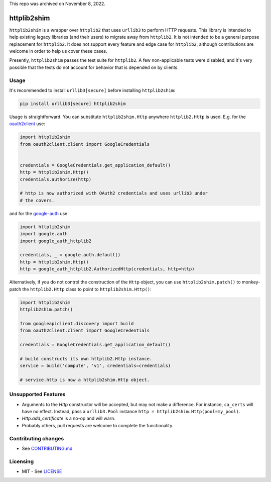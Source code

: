This repo was archived on November 8, 2022. 

httplib2shim
============

|Build Status| |Coverage Status| |PyPI Version|

``httplib2shim`` is a wrapper over ``httplib2`` that uses ``urllib3`` to perform HTTP requests. This library is intended to help existing legacy libraries (and their users) to migrate away from ``httplib2``. It is not intended to be a general purpose replacement for ``httplib2``. It does not support every feature and edge case for ``httplib2``, although contributions are welcome in order to help us cover these cases.

Presently, ``httplib2shim`` passes the test suite for ``httplib2``. A few non-applicable tests were disabled, and it's very possible that the tests do not account for behavior that is depended on by clients.


Usage
-----

It's recommended to install ``urllib3[secure]`` before installing ``httplib2shim``:

.. code:: bash

    pip install urllib3[secure] httplib2shim

Usage is straightforward. You can substitute ``httplib2shim.Http`` anywhere ``httplib2.Http`` is used. E.g. for the `oauth2client <https://github.com/google/oauth2client>`_ use:

.. code:: python

    import httplib2shim
    from oauth2client.client import GoogleCredentials


    credentials = GoogleCredentials.get_application_default()
    http = httplib2shim.Http()
    credentials.authorize(http)

    # http is now authorized with OAuth2 credentials and uses urllib3 under
    # the covers.

and for the `google-auth <https://github.com/GoogleCloudPlatform/google-auth-library-python>`_ use:

.. code:: python

    import httplib2shim
    import google.auth
    import google_auth_httplib2

    credentials, _ = google.auth.default()
    http = httplib2shim.Http()
    http = google_auth_httplib2.AuthorizedHttp(credentials, http=http)

Alternatively, if you do not control the construction of the ``Http`` object, you can use ``httplib2shim.patch()`` to monkey-patch the ``httplib2.Http`` class to point to ``httplib2shim.Http()``:

.. code:: python

    import httplib2shim
    httplib2shim.patch()

    from googleapiclient.discovery import build
    from oauth2client.client import GoogleCredentials

    credentials = GoogleCredentials.get_application_default()

    # build constructs its own httplib2.Http instance.
    service = build('compute', 'v1', credentials=credentials)

    # service.http is now a httplib2shim.Http object.

Unsupported Features
--------------------

* Arguments to the `Http` constructor will be accepted, but may not make a difference. For instance, ``ca_certs`` will have no effect. Instead, pass a ``urllib3.Pool`` instance ``http = httplib2shim.Http(pool=my_pool)``.
* `Http.add_certificate` is a no-op and will warn.
* Probably others, pull requests are welcome to complete the functionality.


Contributing changes
--------------------

-  See `CONTRIBUTING.md`_

Licensing
---------

- MIT - See `LICENSE`_

.. _LICENSE: https://github.com/GoogleCloudPlatform/httplib2shim/blob/master/LICENSE
.. _CONTRIBUTING.md: https://github.com/GoogleCloudPlatform/httplib2shim/blob/master/CONTRIBUTING.md

.. |Build Status| image:: https://travis-ci.org/GoogleCloudPlatform/httplib2shim.svg
   :target: https://travis-ci.org/GoogleCloudPlatform/httplib2shim
.. |Coverage Status| image:: https://coveralls.io/repos/GoogleCloudPlatform/httplib2shim/badge.svg?branch=master&service=github
   :target: https://coveralls.io/github/GoogleCloudPlatform/httplib2shim?branch=master
.. |PyPI Version| image:: https://img.shields.io/pypi/v/httplib2shim.svg
   :target: https://pypi.python.org/pypi/httplib2shim

